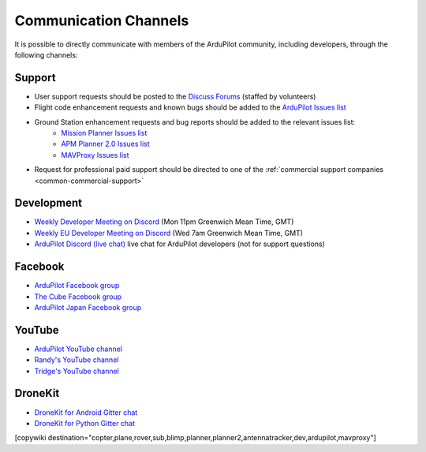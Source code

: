 .. _common-contact-us:

======================
Communication Channels
======================

It is possible to directly communicate with members of the ArduPilot community, including developers, through the following channels:

Support
=======

- User support requests should be posted to the `Discuss Forums <https://discuss.ardupilot.org/>`__ (staffed by volunteers)
- Flight code enhancement requests and known bugs should be added to the `ArduPilot Issues list <https://github.com/ArduPilot/ardupilot/issues>`__
- Ground Station enhancement requests and bug reports should be added to the relevant issues list:
    - `Mission Planner Issues list <https://github.com/ArduPilot/MissionPlanner/issues>`__
    - `APM Planner 2.0 Issues list <https://github.com/ArduPilot/apm_planner/issues>`__
    - `MAVProxy Issues list <https://github.com/ArduPilot/MAVProxy/issues>`__

- Request for professional paid support should be directed to one of the :ref:`commercial support companies <common-commercial-support>`

Development
===========

- `Weekly Developer Meeting on Discord <https://ardupilot.org/dev/docs/ardupilot-discord-server.html>`__ (Mon 11pm Greenwich Mean Time, GMT)
- `Weekly EU Developer Meeting on Discord <https://ardupilot.org/dev/docs/ardupilot-discord-server.html>`__ (Wed 7am Greenwich Mean Time, GMT)
- `ArduPilot Discord (live chat) <https://ardupilot.org/discord>`__ live chat for ArduPilot developers (not for support questions)

Facebook
========

- `ArduPilot Facebook group <https://www.facebook.com/groups/ArduPilot.org>`__
- `The Cube Facebook group <https://www.facebook.com/groups/pixhawk2>`__
- `ArduPilot Japan Facebook group <https://www.facebook.com/groups/1661960827376400>`__

YouTube
=======

- `ArduPilot YouTube channel <https://www.youtube.com/channel/UCtqkaA8BWDpISGNAfivUSHw/videos>`__
- `Randy's YouTube channel <https://www.youtube.com/user/rmackay9/videos>`__
- `Tridge's YouTube channel <https://www.youtube.com/user/AndrewTridgell/videos>`__

DroneKit
========

- `DroneKit for Android Gitter chat <https://gitter.im/dronekit/dronekit-android>`__
- `DroneKit for Python Gitter chat <https://gitter.im/dronekit/dronekit-python>`__

[copywiki destination="copter,plane,rover,sub,blimp,planner,planner2,antennatracker,dev,ardupilot,mavproxy"]
